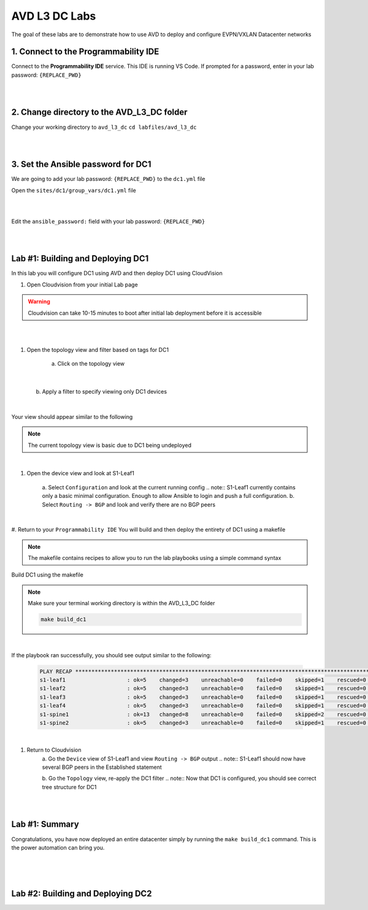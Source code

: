 AVD L3 DC Labs
===================
The goal of these labs are to demonstrate how to use AVD to deploy and configure EVPN/VXLAN Datacenter networks




1. Connect to the Programmability IDE
~~~~~~~~~~~~~~~~~~~~~~~~~~~~~~~~~~
Connect to the **Programmability IDE** service. This IDE is running VS Code. If prompted for a password, enter in your
lab password: ``{REPLACE_PWD}``

.. image:: images/avd_l3_dc/Setup_ProgrammabilityIDE.png
   :align: center

|
|

2. Change directory to the AVD_L3_DC folder
~~~~~~~~~~~~~~~~~~~~~~~~~~~~~~~~~~~~~~~~
Change your working directory to ``avd_l3_dc``
``cd labfiles/avd_l3_dc``

.. image:: images/avd_l3_dc/Setup_ChangeFolder.PNG
   :align: center

|
|

3. Set the Ansible password for DC1
~~~~~~~~~~~~~~~~~~~~~~~~~~~~~~~~
We are going to add your lab password: ``{REPLACE_PWD}`` to the ``dc1.yml`` file 

Open the ``sites/dc1/group_vars/dc1.yml`` file 

.. image:: images/avd_l3_dc/Setup_Select_DC1yml.PNG
   :align: center

|
|

Edit the ``ansible_password:`` field with your lab password: ``{REPLACE_PWD}`` 

.. image:: images/avd_l3_dc/Setup_DC1_Password.PNG
   :align: center

|
|

Lab #1: Building and Deploying DC1
~~~~~~~~~~~~~~~~~~~~~~~~~~~~~~~~~~
In this lab you will configure DC1 using AVD and then deploy DC1 using CloudVision

1. Open Cloudvision from your initial Lab page

.. warning:: Cloudvision can take 10-15 minutes to boot after initial lab deployment before it is accessible

.. image:: images/avd_l3_dc/Lab1_Open_CVP.PNG
   :align: center

|
|

#. Open the topology view and filter based on tags for DC1 

    a. Click on the topology view

.. image:: images/avd_l3_dc/Lab1_open_CVP_topology_view.PNG
   :align: center

|

    b. Apply a filter to specify viewing only DC1 devices

.. image:: images/avd_l3_dc/xxxxxxx.PNG
   :align: center

|

Your view should appear similar to the following

.. note:: The current topology view is basic due to DC1 being undeployed

.. image:: images/avd_l3_dc/Lab1_S1filter_before.PNG
   :align: center

|

#. Open the device view and look at S1-Leaf1

    a. Select ``Configuration`` and look at the current running config 
    .. note:: S1-Leaf1 currently contains only a basic minimal configuration. Enough to allow Ansible to login and push a full configuration.
    b. Select ``Routing -> BGP`` and look and verify there are no BGP peers 

|

#. Return to your  ``Programmability IDE``
You will build and then deploy the entirety of DC1 using a makefile 

.. note:: The makefile contains recipes to allow you to run the lab playbooks using a simple command syntax

Build DC1 using the makefile 

.. note:: Make sure your terminal working directory is within the AVD_L3_DC folder

    .. code-block:: text

        make build_dc1

|

If the playbook ran successfully, you should see output similar to the following:

    .. code-block:: text

        PLAY RECAP ***************************************************************************************************************************
        s1-leaf1                   : ok=5    changed=3    unreachable=0    failed=0    skipped=1    rescued=0    ignored=0   
        s1-leaf2                   : ok=5    changed=3    unreachable=0    failed=0    skipped=1    rescued=0    ignored=0   
        s1-leaf3                   : ok=5    changed=3    unreachable=0    failed=0    skipped=1    rescued=0    ignored=0   
        s1-leaf4                   : ok=5    changed=3    unreachable=0    failed=0    skipped=1    rescued=0    ignored=0   
        s1-spine1                  : ok=13   changed=8    unreachable=0    failed=0    skipped=2    rescued=0    ignored=0   
        s1-spine2                  : ok=5    changed=3    unreachable=0    failed=0    skipped=1    rescued=0    ignored=0   


|

#. Return to Cloudvision
    a. Go the ``Device`` view of S1-Leaf1 and view ``Routing -> BGP`` output
    .. note:: S1-Leaf1 should now have several BGP peers in the Established statement
    
    b. Go the ``Topology`` view, re-apply the DC1 filter
    .. note:: Now that DC1 is configured, you should see correct tree structure for DC1

    .. image:: images/avd_l3_dc/Lab1_Topology_after.PNG
        :align: center

|
|

Lab #1: Summary
~~~~~~~~~~~~~~~~~~~~~~~~~~~~~~~~~~
Congratulations, you have now deployed an entire datacenter simply by running the ``make build_dc1`` command. This is the power automation can bring you. 

|
|
|

Lab #2: Building and Deploying DC2 
~~~~~~~~~~~~~~~~~~~~~~~~~~~~~~~~~~

